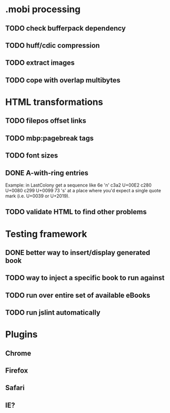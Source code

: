 * .mobi processing
** TODO check bufferpack dependency
** TODO huff/cdic compression
** TODO extract images
** TODO cope with overlap multibytes
* HTML transformations
** TODO filepos offset links
** TODO mbp:pagebreak tags
** TODO font sizes
** DONE A-with-ring entries
   CLOSED: [2014-01-01 Wed 19:29]
Example: in LastColony get a sequence like
6e 'n'
c3a2   U+00E2
c280   U+0080
c299   U+0099
73 's'
at a place where you'd expect a single quote mark (i.e. U+0039 or U+2019).
** TODO validate HTML to find other problems
* Testing framework
** DONE better way to insert/display generated book
   CLOSED: [2013-02-24 Sun 11:30]
** TODO way to inject a specific book to run against
** TODO run over entire set of available eBooks
** TODO run jslint automatically
* Plugins
** Chrome
** Firefox
** Safari
** IE?

